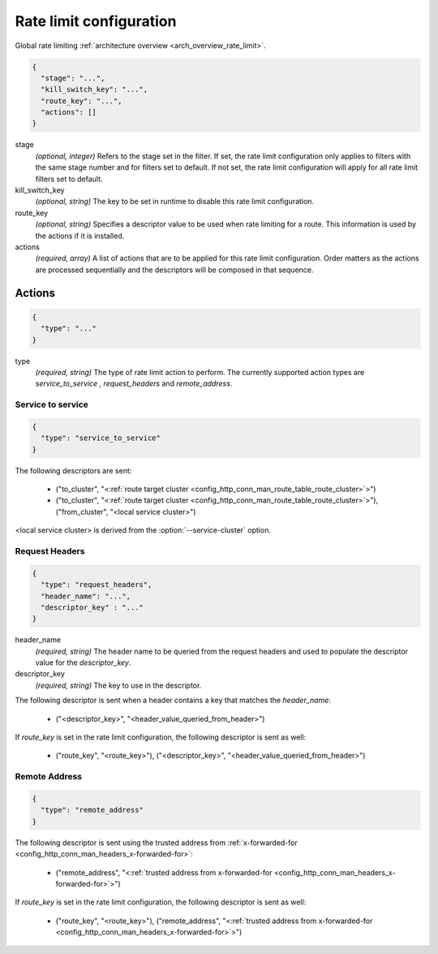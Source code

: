 .. _config_http_conn_man_route_table_rate_limit_config:

Rate limit configuration
========================

Global rate limiting :ref:`architecture overview <arch_overview_rate_limit>`.

.. code-block:: json

  {
    "stage": "...",
    "kill_switch_key": "...",
    "route_key": "...",
    "actions": []
  }

stage
  *(optional, integer)* Refers to the stage set in the filter. If set, the rate limit configuration
  only applies to filters with the same stage number and for filters set to default. If not set,
  the rate limit configuration will apply for all rate limit filters set to default.

kill_switch_key
  *(optional, string)* The key to be set in runtime to disable this rate limit configuration.

route_key
  *(optional, string)* Specifies a descriptor value to be used when rate limiting for a route.
  This information is used by the actions if it is installed.

actions
  *(required, array)* A list of actions that are to be applied for this rate limit configuration.
  Order matters as the actions are processed sequentially and the descriptors will be composed in
  that sequence.

.. _config_http_conn_man_route_table_rate_limit_actions:

Actions
-------

.. code-block:: json

  {
    "type": "..."
  }

type
  *(required, string)* The type of rate limit action to perform. The currently supported action
  types are *service_to_service* , *request_headers* and *remote_address*.

Service to service
^^^^^^^^^^^^^^^^^^

.. code-block:: json

  {
    "type": "service_to_service"
  }

The following descriptors are sent:

  * ("to_cluster", "<:ref:`route target cluster <config_http_conn_man_route_table_route_cluster>`>")
  * ("to_cluster", "<:ref:`route target cluster <config_http_conn_man_route_table_route_cluster>`>"),
    ("from_cluster", "<local service cluster>")

<local service cluster> is derived from the :option:`--service-cluster` option.

Request Headers
^^^^^^^^^^^^^^^

.. code-block:: json

  {
    "type": "request_headers",
    "header_name": "...",
    "descriptor_key" : "..."
  }

header_name
  *(required, string)* The header name to be queried from the request headers and used to
  populate the descriptor value for the *descriptor_key*.

descriptor_key
  *(required, string)* The key to use in the descriptor.

The following descriptor is sent when a header contains a key that matches the *header_name*:

  * ("<descriptor_key>", "<header_value_queried_from_header>")

If *route_key* is set in the rate limit configuration, the following
descriptor is sent as well:

  * ("route_key", "<route_key>"), ("<descriptor_key>", "<header_value_queried_from_header>")

Remote Address
^^^^^^^^^^^^^^

.. code-block:: json

  {
    "type": "remote_address"
  }

The following descriptor is sent using the trusted address from :ref:`x-forwarded-for <config_http_conn_man_headers_x-forwarded-for>`:

    * ("remote_address", "<:ref:`trusted address from x-forwarded-for <config_http_conn_man_headers_x-forwarded-for>`>")

If *route_key* is set in the rate limit configuration, the following
descriptor is sent as well:

      * ("route_key", "<route_key>"),
        ("remote_address", "<:ref:`trusted address from x-forwarded-for <config_http_conn_man_headers_x-forwarded-for>`>")
